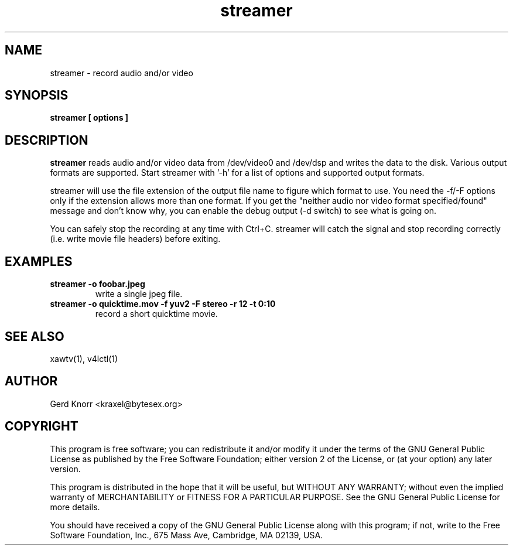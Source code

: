 .TH streamer 1
.SH NAME
streamer - record audio and/or video
.SH SYNOPSIS
.B streamer [ options ]
.SH DESCRIPTION
.B streamer
reads audio and/or video data from /dev/video0 and /dev/dsp and
writes the data to the disk.  Various output formats are supported.
Start streamer with '-h' for a list of options and supported output
formats.
.P
streamer will use the file extension of the output file name to figure
which format to use.  You need the -f/-F options only if the extension
allows more than one format.  If you get the "neither audio nor video
format specified/found" message and don't know why, you can enable the
debug output (-d switch) to see what is going on.
.P
You can safely stop the recording at any time with Ctrl+C.  streamer
will catch the signal and stop recording correctly (i.e. write movie
file headers) before exiting.
.SH EXAMPLES
.TP
.B streamer -o foobar.jpeg
write a single jpeg file.
.TP
.B streamer -o quicktime.mov -f yuv2 -F stereo -r 12 -t 0:10
record a short quicktime movie.
.SH SEE ALSO
xawtv(1), v4lctl(1)
.SH AUTHOR
Gerd Knorr <kraxel@bytesex.org>
.SH COPYRIGHT
This program is free software; you can redistribute it and/or modify
it under the terms of the GNU General Public License as published by
the Free Software Foundation; either version 2 of the License, or
(at your option) any later version.
.P
This program is distributed in the hope that it will be useful,
but WITHOUT ANY WARRANTY; without even the implied warranty of
MERCHANTABILITY or FITNESS FOR A PARTICULAR PURPOSE.  See the
GNU General Public License for more details.
.P
You should have received a copy of the GNU General Public License
along with this program; if not, write to the Free Software
Foundation, Inc., 675 Mass Ave, Cambridge, MA 02139, USA.
